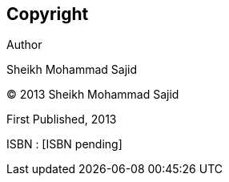 [discrete]
== Copyright

Author

Sheikh Mohammad Sajid


(C) 2013 Sheikh Mohammad Sajid







First Published, 2013

ISBN : [ISBN pending]

<<<


